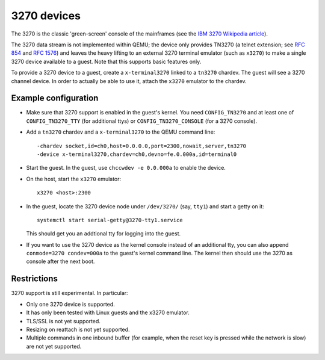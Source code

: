 3270 devices
============

The 3270 is the classic 'green-screen' console of the mainframes (see the
`IBM 3270 Wikipedia article <https://en.wikipedia.org/wiki/IBM_3270>`__).

The 3270 data stream is not implemented within QEMU; the device only provides
TN3270 (a telnet extension; see `RFC 854 <https://tools.ietf.org/html/rfc854>`__
and `RFC 1576 <https://tools.ietf.org/html/rfc1576>`__) and leaves the heavy
lifting to an external 3270 terminal emulator (such as ``x3270``) to make a
single 3270 device available to a guest. Note that this supports basic
features only.

To provide a 3270 device to a guest, create a ``x-terminal3270`` linked to
a ``tn3270`` chardev. The guest will see a 3270 channel device. In order
to actually be able to use it, attach the ``x3270`` emulator to the chardev.

Example configuration
---------------------

* Make sure that 3270 support is enabled in the guest's kernel. You need
  ``CONFIG_TN3270`` and at least one of ``CONFIG_TN3270_TTY`` (for additional
  ttys) or ``CONFIG_TN3270_CONSOLE`` (for a 3270 console).

* Add a ``tn3270`` chardev and a ``x-terminal3270`` to the QEMU command line::

   -chardev socket,id=ch0,host=0.0.0.0,port=2300,nowait,server,tn3270
   -device x-terminal3270,chardev=ch0,devno=fe.0.000a,id=terminal0

* Start the guest. In the guest, use ``chccwdev -e 0.0.000a`` to enable
  the device.

* On the host, start the ``x3270`` emulator::

    x3270 <host>:2300

* In the guest, locate the 3270 device node under ``/dev/3270/`` (say,
  ``tty1``) and start a getty on it::

    systemctl start serial-getty@3270-tty1.service

  This should get you an addtional tty for logging into the guest.

* If you want to use the 3270 device as the kernel console instead of an
  additional tty, you can also append ``conmode=3270 condev=000a`` to the
  guest's kernel command line. The kernel then should use the 3270 as
  console after the next boot.

Restrictions
------------

3270 support is still experimental. In particular:

* Only one 3270 device is supported.

* It has only been tested with Linux guests and the x3270 emulator.

* TLS/SSL is not yet supported.

* Resizing on reattach is not yet supported.

* Multiple commands in one inbound buffer (for example, when the reset key
  is pressed while the network is slow) are not yet supported.

